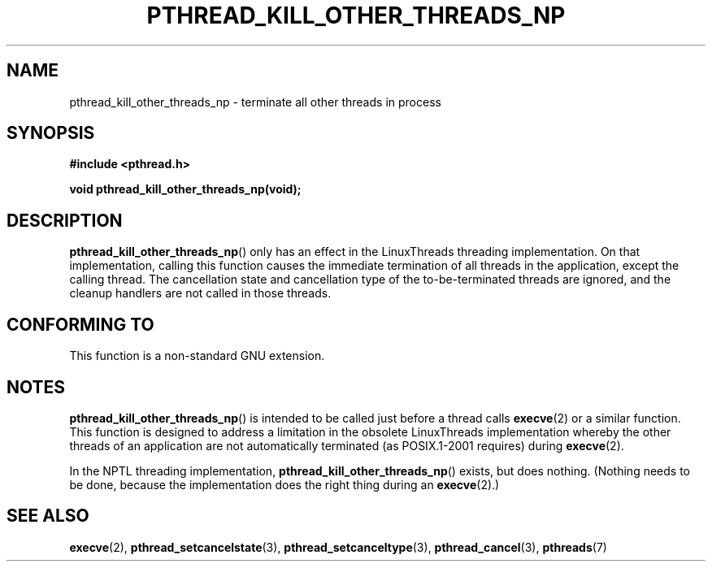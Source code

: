 .\" Copyright (c) 2009 Linux Foundation, written by Michael Kerrisk
.\"     <mtk.manpages@gmail.com>
.\"
.\" Permission is granted to make and distribute verbatim copies of this
.\" manual provided the copyright notice and this permission notice are
.\" preserved on all copies.
.\"
.\" Permission is granted to copy and distribute modified versions of this
.\" manual under the conditions for verbatim copying, provided that the
.\" entire resulting derived work is distributed under the terms of a
.\" permission notice identical to this one.
.\"
.\" Since the Linux kernel and libraries are constantly changing, this
.\" manual page may be incorrect or out-of-date.  The author(s) assume no
.\" responsibility for errors or omissions, or for damages resulting from
.\" the use of the information contained herein.  The author(s) may not
.\" have taken the same level of care in the production of this manual,
.\" which is licensed free of charge, as they might when working
.\" professionally.
.\"
.\" Formatted or processed versions of this manual, if unaccompanied by
.\" the source, must acknowledge the copyright and authors of this work.
.\"
.TH PTHREAD_KILL_OTHER_THREADS_NP 3 2009-01-28 "Linux" "Linux Programmer's Manual"
.SH NAME
pthread_kill_other_threads_np \- terminate all other threads in process
.SH SYNOPSIS
.nf
.B #include <pthread.h>

.B void pthread_kill_other_threads_np(void);
.fi
.SH DESCRIPTION
.BR pthread_kill_other_threads_np ()
only has an effect in the LinuxThreads threading implementation.
On that implementation,
calling this function causes the immediate termination of
all threads in the application,
except the calling thread.
The cancellation state and cancellation type of the
to-be-terminated threads are ignored,
and the cleanup handlers are not called in those threads.
.\" .SH VERSIONS
.\" Available since glibc 2.0
.SH CONFORMING TO
This function is a non-standard GNU extension.
.SH NOTES
.BR pthread_kill_other_threads_np ()
is intended to be called just before a thread calls
.BR execve (2)
or a similar function.
This function is designed to address a limitation in the obsolete
LinuxThreads implementation whereby the other threads of an application
are not automatically terminated (as POSIX.1-2001 requires) during
.BR execve (2).

In the NPTL threading implementation,
.BR pthread_kill_other_threads_np ()
exists, but does nothing.
(Nothing needs to be done,
because the implementation does the right thing during an
.BR execve (2).)
.SH "SEE ALSO"
.BR execve (2),
.BR pthread_setcancelstate (3),
.BR pthread_setcanceltype (3),
.BR pthread_cancel (3),
.BR pthreads (7)
